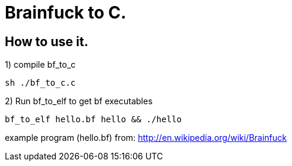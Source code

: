 = Brainfuck to C.

== How to use it.

1) compile bf_to_c

-----
sh ./bf_to_c.c
-----

2) Run bf_to_elf to get bf executables

-----
bf_to_elf hello.bf hello && ./hello
-----

example program (hello.bf) from: http://en.wikipedia.org/wiki/Brainfuck
